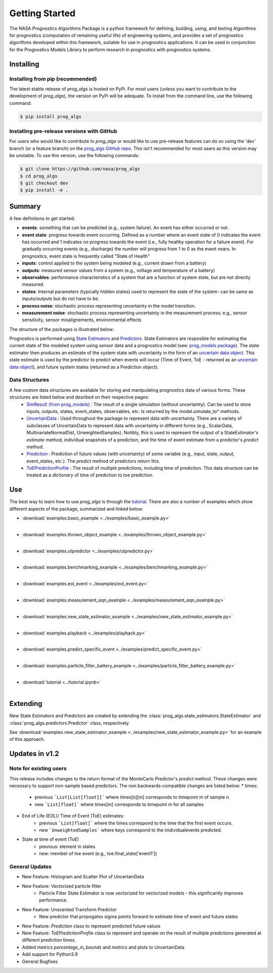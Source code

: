 Getting Started
===============
.. image:: https://mybinder.org/badge_logo.svg
 :target: https://mybinder.org/v2/gh/nasa/prog_algs/master?labpath=tutorial.ipynb

The NASA Prognostics Algorithms Package is a python framework for defining, building, using, and testing Algorithms for prognostics (computation of remaining useful life) of engineering systems, and provides a set of prognostics algorithms developed within this framework, suitable for use in prognostics applications. It can be used in conjunction for the Prognostics Models Library to perform research in prognostics with prognostics systems.

Installing
-----------------------

Installing from pip (recommended)
********************************************
The latest stable release of `prog_algs` is hosted on PyPi. For most users (unless you want to contribute to the development of `prog_algs`), the version on PyPi will be adequate. To install from the command line, use the following command:

.. code-block:: console

    $ pip install prog_algs

Installing pre-release versions with GitHub
********************************************
For users who would like to contribute to `prog_algs` or would like to use pre-release features can do so using the 'dev' branch (or a feature branch) on the `prog_algs GitHub repo <https://github.com/nasa/prog_algs>`__. This isn't recommended for most users as this version may be unstable. To use this version, use the following commands:

.. code-block:: console

    $ git clone https://github.com/nasa/prog_algs
    $ cd prog_algs
    $ git checkout dev 
    $ pip install -e .

Summary
---------
A few definitions to get started:

* **events**: something that can be predicted (e.g., system failure). An event has either occurred or not. 

* **event state**: progress towards event occurring. Defined as a number where an event state of 0 indicates the event has occurred and 1 indicates no progress towards the event (i.e., fully healthy operation for a failure event). For gradually occurring events (e.g., discharge) the number will progress from 1 to 0 as the event nears. In prognostics, event state is frequently called "State of Health"

* **inputs**: control applied to the system being modeled (e.g., current drawn from a battery)

* **outputs**: measured sensor values from a system (e.g., voltage and temperature of a battery)

* **observables**: performance characteristics of a system that are a function of system state, but are not directly measured.

* **states**: Internal parameters (typically hidden states) used to represent the state of the system- can be same as inputs/outputs but do not have to be. 

* **process noise**: stochastic process representing uncertainty in the model transition. 

* **measurement noise**: stochastic process representing uncertainty in the measurement process; e.g., sensor sensitivity, sensor misalignements, environmental effects 

The structure of the packages is illustrated below:

.. image:: images/package_structure.png

Prognostics is performed using `State Estimators <state_estimators.html>`__ and `Predictors <predictors.html>`__. State Estimators are resposible for estimating the current state of the modeled system using sensor data and a prognostics model (see: `prog_models package <https://github.com/nasa/prog_models>`__). The state estimator then produces an estimate of the system state with uncertainty in the form of an `uncertain data object <uncertain_data.html>`__. This state estimate is used by the predictor to predict when events will occur (Time of Event, ToE - returned as an `uncertain data object <uncertain_data.html>`__), and future system states (returned as a Prediction object).

Data Structures
***************

A few custom data structures are available for storing and manipulating prognostics data of various forms. These structures are listed below and desribed on their respective pages:
 * `SimResult (from prog_models) <https://nasa.github.io/prog_models/sim_result.html>`__ : The result of a single simulation (without uncertainty). Can be used to store inputs, outputs, states, event_states, observables, etc. Is returned by the model.simulate_to* methods.
 * `UncertainData <uncertain_data.html>`__ : Used throughout the package to represent data with uncertainty. There are a variety of subclasses of UncertainData to represent data with uncertainty in different forms (e.g., ScalarData, MultivariateNormalDist, UnweightedSamples). Notibly, this is used to represent the output of a StateEstimator's `estimate` method, individual snapshots of a prediction, and the time of event estimate from a predictor's `predict` method.
 * `Prediction <prediction.html#id1>`__ : Prediction of future values (with uncertainty) of some variable (e.g., input, state, output, event_states, etc.). The `predict` method of predictors return this. 
 * `ToEPredictionProfile <prediction.html#toe-prediction-profile>`__ : The result of multiple predictions, including time of prediction. This data structure can be treated as a dictionary of time of prediction to toe prediction. 

Use 
----
The best way to learn how to use `prog_algs` is through the `tutorial <https://mybinder.org/v2/gh/nasa/prog_algs/master?labpath=tutorial.ipynb>`__. There are also a number of examples which show different aspects of the package, summarized and linked below:

* :download:`examples.basic_example <../examples/basic_example.py>`
    .. automodule:: examples.basic_example
    |
* :download:`examples.thrown_object_example <../examples/thrown_object_example.py>`
    .. automodule:: examples.thrown_object_example
    |
* :download:`examples.utpredictor <../examples/utpredictor.py>`
    .. automodule:: examples.utpredictor
    |
* :download:`examples.benchmarking_example <../examples/benchmarking_example.py>`
    .. automodule:: examples.benchmarking_example
    |
* :download:`examples.eol_event <../examples/eol_event.py>`
    .. automodule:: examples.eol_event
    |
* :download:`examples.measurement_eqn_example <../examples/measurement_eqn_example.py>`
    .. automodule:: examples.measurement_eqn_example
    |
* :download:`examples.new_state_estimator_example <../examples/new_state_estimator_example.py>`
    .. automodule:: examples.new_state_estimator_example
    |
* :download:`examples.playback <../examples/playback.py>`
    .. automodule:: examples.playback
    |
* :download:`examples.predict_specific_event <../examples/predict_specific_event.py>`
    .. automodule:: examples.predict_specific_event
    |
* :download:`examples.particle_filter_battery_example <../examples/particle_filter_battery_example.py>`
    .. automodule:: examples.particle_filter_battery_example
    |
* :download:`tutorial <../tutorial.ipynb>`
    |

Extending
---------
New State Estimators and Predictors are created by extending the :class:`prog_algs.state_estimators.StateEstimator` and :class:`prog_algs.predictors.Predictor` class, respectively. 

See :download:`examples.new_state_estimator_example <../examples/new_state_estimator_example.py>` for an example of this approach.

Updates in v1.2
---------------

Note for existing users
***********************
This release includes changes to the return format of the MonteCarlo Predictor's `predict` method. These changes were necessary to support non-sample based predictors. The non backwards-compatible changes are listed below:
* times: 
    * previous ```List[List[float]]``` where times[n][m] corresponds to timepoint m of sample n. 
    * new ```List[float]``` where times[m] corresponds to timepoint m for all samples
* End of Life (EOL)/ Time of Event (ToE) estimates:
    * previous ```List[float]``` where the times correspond to the time that the first event occurs.
    * new ```UnweightedSamples``` where keys correspond to the inidividualevents predicted.
* State at time of event (ToE)
   * previous: element in states 
   * new: member of toe event (e.g., toe.final_state['event1'])

General Updates
***************
* New Feature: Histogram and Scatter Plot of UncertainData
* New Feature: Vectorized particle filter
    * Particle Filter State Estimator is now vectorized for vectorized models - this significantly improves performance.
* New Feature: Unscented Transform Predictor
    * New predictor that propogates sigma points forward to estimate time of event and future states
* New Feature: `Prediction` class to represent predicted future values
* New Feature: `ToEPredictionProfile` class to represent and operate on the result of multiple predictions generated at different prediction times.
* Added metrics `percentage_in_bounds` and `metrics` and plots to UncertainData 
* Add support for Python3.9
* General Bugfixes
